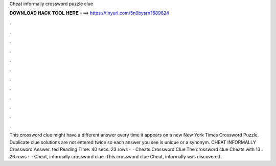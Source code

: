 Cheat informally crossword puzzle clue

𝐃𝐎𝐖𝐍𝐋𝐎𝐀𝐃 𝐇𝐀𝐂𝐊 𝐓𝐎𝐎𝐋 𝐇𝐄𝐑𝐄 ===> https://tinyurl.com/5n9bysrn?589624

.

.

.

.

.

.

.

.

.

.

.

.

This crossword clue might have a different answer every time it appears on a new New York Times Crossword Puzzle. Duplicate clue solutions are not entered twice so each answer you see is unique or a synonym. CHEAT INFORMALLY Crossword Answer. ted Reading Time: 40 secs. 23 rows ·  · Cheats Crossword Clue The crossword clue Cheats with 13 . 26 rows ·  · Cheat, informally crossword clue. This crossword clue Cheat, informally was discovered.